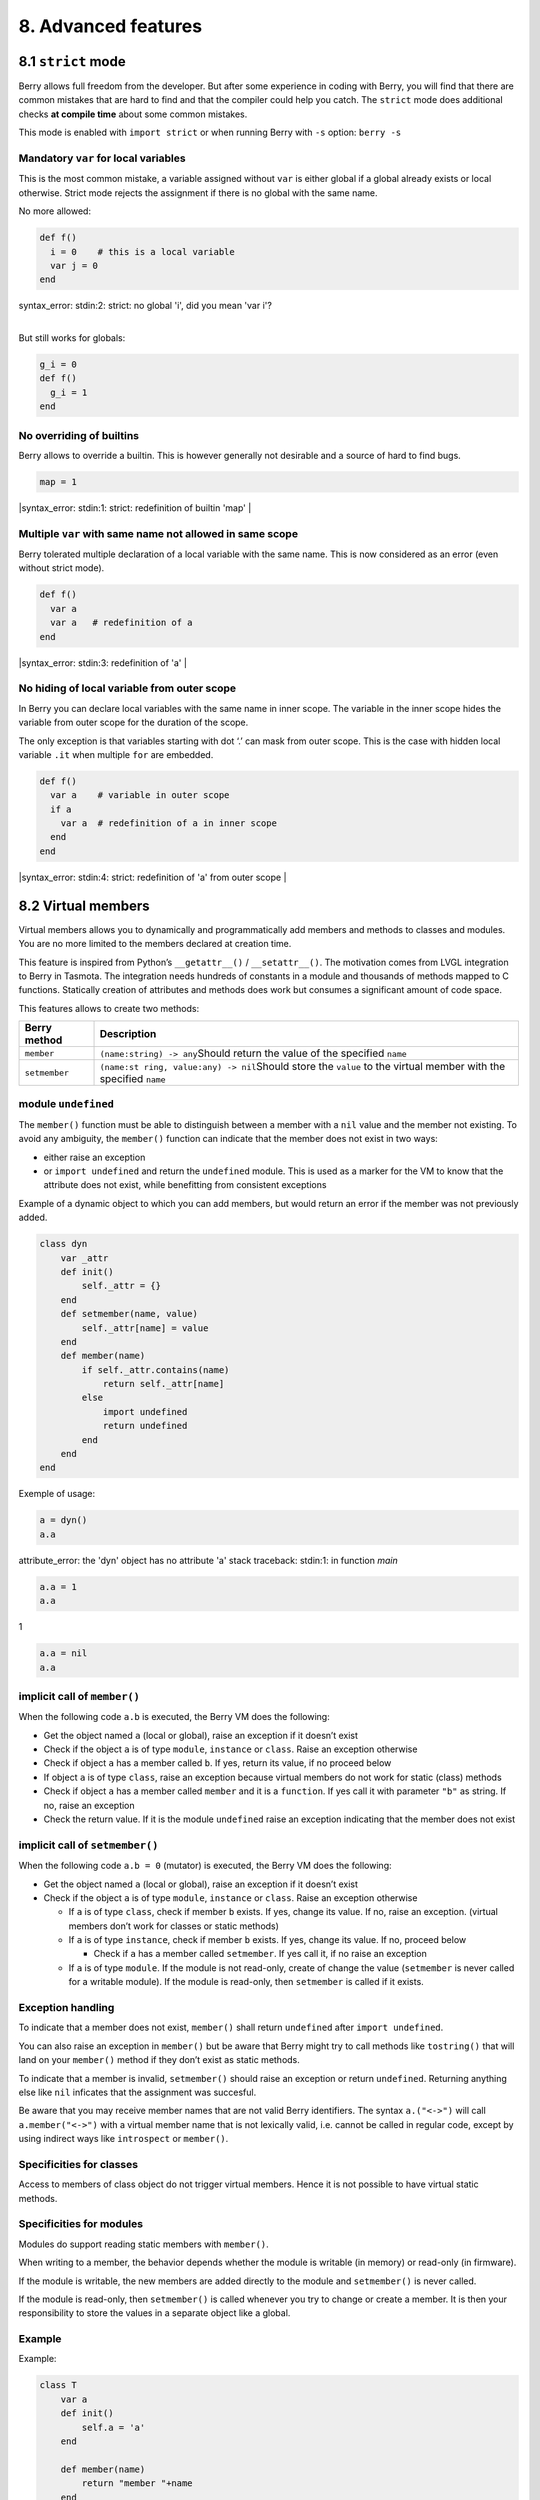 8. Advanced features
====================

8.1 ``strict`` mode
-------------------

Berry allows full freedom from the developer. But after some experience
in coding with Berry, you will find that there are common mistakes that
are hard to find and that the compiler could help you catch. The
``strict`` mode does additional checks **at compile time** about some
common mistakes.

This mode is enabled with ``import strict`` or when running Berry with
``-s`` option: ``berry -s``

Mandatory ``var`` for local variables
~~~~~~~~~~~~~~~~~~~~~~~~~~~~~~~~~~~~~

This is the most common mistake, a variable assigned without ``var`` is
either global if a global already exists or local otherwise. Strict mode
rejects the assignment if there is no global with the same name.

No more allowed:

.. code:: berry

   def f()
     i = 0    # this is a local variable
     var j = 0
   end

| syntax_error: stdin:2: strict: no global 'i', did you mean 'var i'?
| 

But still works for globals:

.. code:: berry

   g_i = 0
   def f()
     g_i = 1
   end

No overriding of builtins
~~~~~~~~~~~~~~~~~~~~~~~~~

Berry allows to override a builtin. This is however generally not
desirable and a source of hard to find bugs.

.. code:: berry

   map = 1
   
|syntax_error: stdin:1: strict: redefinition of builtin 'map'
|

Multiple ``var`` with same name not allowed in same scope
~~~~~~~~~~~~~~~~~~~~~~~~~~~~~~~~~~~~~~~~~~~~~~~~~~~~~~~~~

Berry tolerated multiple declaration of a local variable with the same
name. This is now considered as an error (even without strict mode).

.. code:: berry

   def f()
     var a
     var a   # redefinition of a
   end

|syntax_error: stdin:3: redefinition of 'a'
|

No hiding of local variable from outer scope
~~~~~~~~~~~~~~~~~~~~~~~~~~~~~~~~~~~~~~~~~~~~

In Berry you can declare local variables with the same name in inner
scope. The variable in the inner scope hides the variable from outer
scope for the duration of the scope.

The only exception is that variables starting with dot ‘.’ can mask from
outer scope. This is the case with hidden local variable ``.it`` when
multiple ``for`` are embedded.

.. code:: berry

   def f()
     var a    # variable in outer scope
     if a
       var a  # redefinition of a in inner scope
     end
   end
   
|syntax_error: stdin:4: strict: redefinition of 'a' from outer scope
|

8.2 Virtual members
-------------------

Virtual members allows you to dynamically and programmatically add
members and methods to classes and modules. You are no more limited to
the members declared at creation time.

This feature is inspired from Python’s ``__getattr__()`` /
``__setattr__()``. The motivation comes from LVGL integration to Berry
in Tasmota. The integration needs hundreds of constants in a module and
thousands of methods mapped to C functions. Statically creation of
attributes and methods does work but consumes a significant amount of
code space.

This features allows to create two methods:

+-----------------------------------+-----------------------------------+
| Berry method                      | Description                       |
+===================================+===================================+
| ``member``                        | ``(name:string) -> any``\ Should  |
|                                   | return the value of the specified |
|                                   | ``name``                          |
+-----------------------------------+-----------------------------------+
| ``setmember``                     | ``(name:st                        |
|                                   | ring, value:any) -> nil``\ Should |
|                                   | store the ``value`` to the        |
|                                   | virtual member with the specified |
|                                   | ``name``                          |
+-----------------------------------+-----------------------------------+

module ``undefined``
~~~~~~~~~~~~~~~~~~~~

The ``member()`` function must be able to distinguish between a member
with a ``nil`` value and the member not existing. To avoid any
ambiguity, the ``member()`` function can indicate that the member does
not exist in two ways:

-  either raise an exception
-  or ``import undefined`` and return the ``undefined`` module. This is
   used as a marker for the VM to know that the attribute does not
   exist, while benefitting from consistent exceptions

Example of a dynamic object to which you can add members, but would
return an error if the member was not previously added.

.. code:: berry

   class dyn
       var _attr
       def init()
           self._attr = {}
       end
       def setmember(name, value)
           self._attr[name] = value
       end
       def member(name)
           if self._attr.contains(name)
               return self._attr[name]
           else
               import undefined
               return undefined
           end
       end
   end

Exemple of usage:

.. code:: berry

   a = dyn()
   a.a

attribute_error: the 'dyn' object has no attribute 'a'
stack traceback:
stdin:1: in function `main`

.. code:: berry

   a.a = 1
   a.a

1

.. code:: berry

   a.a = nil
   a.a

implicit call of ``member()``
~~~~~~~~~~~~~~~~~~~~~~~~~~~~~

When the following code ``a.b`` is executed, the Berry VM does the
following:

-  Get the object named ``a`` (local or global), raise an exception if
   it doesn’t exist
-  Check if the object ``a`` is of type ``module``, ``instance`` or
   ``class``. Raise an exception otherwise
-  Check if object ``a`` has a member called ``b``. If yes, return its
   value, if no proceed below
-  If object ``a`` is of type ``class``, raise an exception because
   virtual members do not work for static (class) methods
-  Check if object ``a`` has a member called ``member`` and it is a
   ``function``. If yes call it with parameter ``"b"`` as string. If no,
   raise an exception
-  Check the return value. If it is the module ``undefined`` raise an
   exception indicating that the member does not exist

implicit call of ``setmember()``
~~~~~~~~~~~~~~~~~~~~~~~~~~~~~~~~

When the following code ``a.b = 0`` (mutator) is executed, the Berry VM
does the following:

-  Get the object named ``a`` (local or global), raise an exception if
   it doesn’t exist
-  Check if the object ``a`` is of type ``module``, ``instance`` or
   ``class``. Raise an exception otherwise

   -  If ``a`` is of type ``class``, check if member ``b`` exists. If
      yes, change its value. If no, raise an exception. (virtual members
      don’t work for classes or static methods)
   -  If ``a`` is of type ``instance``, check if member ``b`` exists. If
      yes, change its value. If no, proceed below

      -  Check if ``a`` has a member called ``setmember``. If yes call
         it, if no raise an exception

   -  If ``a`` is of type ``module``. If the module is not read-only,
      create of change the value (``setmember`` is never called for a
      writable module). If the module is read-only, then ``setmember``
      is called if it exists.

Exception handling
~~~~~~~~~~~~~~~~~~

To indicate that a member does not exist, ``member()`` shall return
``undefined`` after ``import undefined``.

You can also raise an exception in ``member()`` but be aware that Berry
might try to call methods like ``tostring()`` that will land on your
``member()`` method if they don’t exist as static methods.

To indicate that a member is invalid, ``setmember()`` should raise an
exception or return ``undefined``. Returning anything else like ``nil``
inficates that the assignment was succesful.

Be aware that you may receive member names that are not valid Berry
identifiers. The syntax ``a.("<->")`` will call ``a.member("<->")`` with
a virtual member name that is not lexically valid, i.e. cannot be called
in regular code, except by using indirect ways like ``introspect`` or
``member()``.

Specificities for classes
~~~~~~~~~~~~~~~~~~~~~~~~~

Access to members of class object do not trigger virtual members. Hence
it is not possible to have virtual static methods.

Specificities for modules
~~~~~~~~~~~~~~~~~~~~~~~~~

Modules do support reading static members with ``member()``.

When writing to a member, the behavior depends whether the module is
writable (in memory) or read-only (in firmware).

If the module is writable, the new members are added directly to the
module and ``setmember()`` is never called.

If the module is read-only, then ``setmember()`` is called whenever you
try to change or create a member. It is then your responsibility to
store the values in a separate object like a global.

Example
~~~~~~~

Example:

.. code:: python

   class T
       var a
       def init()
           self.a = 'a'
       end

       def member(name)
           return "member "+name
       end

       def setmember(name, value)
           print("Set '"+name+"': "+str(value))
       end
   end
   t=T()

Now let’s try it:

.. code:: berry

   t.a

'a'

.. code:: berry

   t.b

'member b'

.. code:: berry

    t.foo

'member foo'

.. code:: berry

   t.bar = 2

Set 'bar': 2

This works for modules too:

.. code:: berry

   m = module()
   m.a = 1
   m.member = def (name)
       return "member "+name
   end
   m.setmember(name, value)
       print("Set '"+name+"': "+str(value))
   end

Trying:

.. code:: berry

   m.a
  
1

.. code:: berry

   m.b
  
'member b'
  
.. code:: berry

   m.c = 3   # the allocation is valid so `setmember()` is not called
   m.c
  
3

More advanced example:

.. code:: berry

   class A
       var i
     
       def member(n)
         if n == 'ii' return self.i end
         return nil     # we make it explicit here, but this line is optional
       end

       def setmember(n, v)
         if n == 'ii' self.i = v end
       end
     end
   a=A()

   a.i      # returns nil
   a.ii     # implicitly calls `a.member("ii")`
   
| attribute_error: the 'A' object has no attribute 'ii'
| stack traceback:
| stdin:1: in function `main`
|

.. code:: berry

   # returns an exception since the member is nil (considered is non-existant)

   a.ii = 42    # implicitly calls `a.setmember("ii", 42)`
   a.ii         # implicitly calls `a.member("ii")` and returns `42`
   
42

.. code:: berry

   a.i          # the concrete variable was changed too

42

8.3 How-to package a module
---------------------------

This guide drives you through the different options of packaging code
for reuse using Berry’s ``import`` directive.

Behavior of ``import``
~~~~~~~~~~~~~~~~~~~~~~

When you use ``import <module> [as <name>]``, the following steps
happen:

-  There is a global cache of all modules already imported. If
   ``<module>`` was already imported, ``import`` returns the value in
   cache already returned by the first call to ``import``. No other
   actions are taken.
-  ``import`` searches for a module of name ``<module>`` in the
   following order:

1. in native modules embedded in the firmware at compile time
2. in file system, starting with current directory, then iterating in
   all directories from ``sys.path``: look for file ``<name>``, then
   ``<name>.bec`` (compiled bytecode), then ``<name>.be``. If
   ``BE_USE_SHARED_LIB`` is enabled, it also looks for shared libraries
   like ``<name>.so`` or ``<name>.dll`` although this optional is
   generally not available on MCUs.

-  The code loaded is executed. The code should finish with a ``return``
   statement. The object returned is stored in the global cache and made
   available to caller (in local or global scope).
-  If the returned object is a ``module`` and if the module as a
   ``init`` member, then an extra step is taken. The function
   ``<module>.init(m)`` is called passing as argument the module object
   itself. The value returned by ``init()`` replaces the value in the
   global cache. Note that the ``init()`` is called at most once during
   the first ``import``.

Note: an implicit ``init(m)`` function is always present in all modules,
even if none was declared. This implicit function has no effect.

Packaging a module
~~~~~~~~~~~~~~~~~~

Here is a simple example of a module:

File ``demo_module.be``:

.. code:: berry

   # simple module
   # use `import demo_module`

   demo_module = module("demo_module")

   demo_module.foo = "bar"

   demo_module.say_hello = def ()
       print("Hello Berry!")
   end

   return demo_module      # return the module as the output of import

Example of use:

.. code:: berry

   import demo_module

   demo_module
   <module: demo_module>

   demo_module.say_hello()

Hello Berry!

.. code:: berry
   
   demo_module.foo

'bar'

.. code:: berry
   
   demo_module.foo = "baz"     # the module is writable, although this is highly discouraged
   demo_module.foo
   
'baz'

Package a singleton (monad)
~~~~~~~~~~~~~~~~~~~~~~~~~~~

The problem of using modules is that they don’t have instance variables
to keep track of data. They are essentially designed for state-less
libraries.

Below you will find an elegant way of packaging a class singleton
returned as an ``import statement``.

To do this, we use different tricks. First we declare the class for the
singleton as an inner class of a function, this prevents from polluting
the global namespace with this class. I.e. the class will not be
accessible by other code.

Second we declare a module ``init()`` function that creates the class,
creates the instance and returns it.

By this scheme, ``import <module>`` actually returns an instance of a
hidden class.

Example of ``demo_monad.be``:

.. code:: berry

   # simple monad
   # use `import demo_monad`

   demo_monad = module("demo_monad")

   # the module has a single member `init()` and delegates everything to the inner class
   demo_monad.init = def (m)
       
       # inncer class
       class my_monad
           var i

           def init()
               self.i = 0
           end

           def say_hello()
               print("Hello Berry!")
           end
       end

       # return a single instance for this class
       return my_monad()
   end

   return demo_monad      # return the module as the output of import, which is eventually replaced by the return value of 'init()'

Example:

.. code:: berry

   import demo_monad
   demo_monad
   <instance: my_monad()>     # it's an instance not a module

   demo_monad.say_hello()

Hello Berry!

.. code:: berry

   demo_monad.i = 42        # you can use it like any instance
   demo_monad.i
 
42

.. code:: berry

   demo_monad.j = 0         # there is strong member checking compared to modules
   
attribute_error: class 'my_monad' cannot assign to attribute 'j'
stack traceback:
stdin:1: in function `main`

8.4 Solidification
------------------

Solidification is the process of capturing compiled Berry structures and
code (classes, modules, maps, lists…) and storing them into firmware. It
reduces dramatically the use of memory, but has some limitations.

``solidify`` module
~~~~~~~~~~~~~~~~~~~

Solidification is handle by ``solidify`` module. This module is not
compiled by default because of its size (~10kB). You need to compile
with ``#define BE_USE_SOLIDIFY_MODULE 1`` directive.

The module has a single member ``dump(x)`` that takes a single argument
(the object to solidify) and output to ``stdout`` the solidified code.

By default, solidify adds all string constants to the global pool. You
can generate weak strings instead (eligible to pruning by the linker) by
setting the second argument to ``true``.

By default ``solidify.dump`` outputs the solidified code to standard
output. You can specify a file as third argument. The file needs to be
open in writeable mode, and is not closed so that you can concatenate
multiple objects.

``solidify.dump(object:any, [, strings_weak:bool, file_out:file]) -> nil``

Solidification of functions
~~~~~~~~~~~~~~~~~~~~~~~~~~~

You can solidify a single function.

Example:

.. code:: berry

   > def f() return "hello" end
   > import solidify
   > solidify.dump(f)

.. code:: c

   /********************************************************************
   ** Solidified function: f
   ********************************************************************/
   be_local_closure(f,   /* name */
     be_nested_proto(
       0,                          /* nstack */
       0,                          /* argc */
       0,                          /* varg */
       0,                          /* has upvals */
       NULL,                       /* no upvals */
       0,                          /* has sup protos */
       NULL,                       /* no sub protos */
       1,                          /* has constants */
       ( &(const bvalue[ 1]) {     /* constants */
       /* K0   */  be_nested_str(hello),
       }),
       &be_const_str_f,
       &be_const_str_solidified,
       ( &(const binstruction[ 1]) {  /* code */
         0x80060000,  //  0000  RET    1   K0
       })
     )
   );
   /*******************************************************************/

To compile using weak strings (i.e. strings that can be eliminated by
the linker if the object is not included in the target executable), use
``solidify.dump(f, true)``:

.. code:: c


   /********************************************************************
   ** Solidified function: f
   ********************************************************************/
   be_local_closure(f,   /* name */
     be_nested_proto(
       0,                          /* nstack */
       0,                          /* argc */
       0,                          /* varg */
       0,                          /* has upvals */
       NULL,                       /* no upvals */
       0,                          /* has sup protos */
       NULL,                       /* no sub protos */
       1,                          /* has constants */
       ( &(const bvalue[ 1]) {     /* constants */
       /* K0   */  be_nested_str_weak(hello),
       }),
       be_str_weak(f),
       &be_const_str_solidified,
       ( &(const binstruction[ 1]) {  /* code */
         0x80060000,  //  0000  RET    1   K0
       })
     )
   );
   /*******************************************************************/

Solidification of classes
~~~~~~~~~~~~~~~~~~~~~~~~~

When you solidify a class, it embeds all the sub-elements. An ``C`` stub
is also added to create the class and add it to the global scope.

.. code:: berry

   class demo
         var i
         static foo = "bar"

         def init()
             self.i = 0
         end

         def say_hello()
             print("Hello Berry!")
         end
   end
     
   import solidify
   solidify.dump(demo)

.. code:: c

   /********************************************************************
   ** Solidified function: init
   ********************************************************************/
   be_local_closure(demo_init,   /* name */
     be_nested_proto(
       1,                          /* nstack */
       1,                          /* argc */
       2,                          /* varg */
       0,                          /* has upvals */
       NULL,                       /* no upvals */
       0,                          /* has sup protos */
       NULL,                       /* no sub protos */
       1,                          /* has constants */
       ( &(const bvalue[ 2]) {     /* constants */
       /* K0   */  be_nested_str(i),
       /* K1   */  be_const_int(0),
       }),
       &be_const_str_init,
       &be_const_str_solidified,
       ( &(const binstruction[ 2]) {  /* code */
         0x90020101,  //  0000  SETMBR R0  K0  K1
         0x80000000,  //  0001  RET    0
       })
     )
   );
   /*******************************************************************/

   /********************************************************************
   ** Solidified function: say_hello
   ********************************************************************/
   be_local_closure(demo_say_hello,   /* name */
     be_nested_proto(
       3,                          /* nstack */
       1,                          /* argc */
       2,                          /* varg */
       0,                          /* has upvals */
       NULL,                       /* no upvals */
       0,                          /* has sup protos */
       NULL,                       /* no sub protos */
       1,                          /* has constants */
       ( &(const bvalue[ 1]) {     /* constants */
       /* K0   */  be_nested_str(Hello_X20Berry_X21),
       }),
       &be_const_str_say_hello,
       &be_const_str_solidified,
       ( &(const binstruction[ 4]) {  /* code */
         0x60040001,  //  0000  GETGBL R1  G1
         0x58080000,  //  0001  LDCONST    R2  K0
         0x7C040200,  //  0002  CALL   R1  1
         0x80000000,  //  0003  RET    0
       })
     )
   );
   /*******************************************************************/

   /********************************************************************
   ** Solidified class: demo
   ********************************************************************/
   be_local_class(demo,
       1,
       NULL,
       be_nested_map(4,
       ( (struct bmapnode*) &(const bmapnode[]) {
           { be_const_key(i, -1), be_const_var(0) },
           { be_const_key(say_hello, 2), be_const_closure(demo_say_hello_closure) },
           { be_const_key(init, -1), be_const_closure(demo_init_closure) },
           { be_const_key(foo, 1), be_nested_str(bar) },
       })),
       (bstring*) &be_const_str_demo
   );
   /*******************************************************************/

   void be_load_demo_class(bvm *vm) {
       be_pushntvclass(vm, &be_class_demo);
       be_setglobal(vm, "demo");
       be_pop(vm, 1);
   }

Sub-classes are also supported.

.. code:: berry

   class demo_sub : demo
         var j

         def init()
             super(self).init()
             self.j = 1
         end
     end
   solidify.dump(demo_sub)

.. code:: c

   /********************************************************************
   ** Solidified function: init
   ********************************************************************/
   be_local_closure(demo_sub_init,   /* name */
     be_nested_proto(
       3,                          /* nstack */
       1,                          /* argc */
       0,                          /* varg */
       0,                          /* has upvals */
       NULL,                       /* no upvals */
       0,                          /* has sup protos */
       NULL,                       /* no sub protos */
       1,                          /* has constants */
       ( &(const bvalue[ 3]) {     /* constants */
       /* K0   */  be_nested_str(init),
       /* K1   */  be_nested_str(j),
       /* K2   */  be_const_int(1),
       }),
       &be_const_str_init,
       &be_const_str_solidified,
       ( &(const binstruction[ 7]) {  /* code */
         0x60040003,  //  0000  GETGBL R1  G3
         0x5C080000,  //  0001  MOVE   R2  R0
         0x7C040200,  //  0002  CALL   R1  1
         0x8C040300,  //  0003  GETMET R1  R1  K0
         0x7C040200,  //  0004  CALL   R1  1
         0x90020302,  //  0005  SETMBR R0  K1  K2
         0x80000000,  //  0006  RET    0
       })
     )
   );
   /*******************************************************************/

   /********************************************************************
   ** Solidified class: demo_sub
   ********************************************************************/
   extern const bclass be_class_demo;
   be_local_class(demo_sub,
       1,
       &be_class_demo,
       be_nested_map(2,
       ( (struct bmapnode*) &(const bmapnode[]) {
           { be_const_key(init, -1), be_const_closure(demo_sub_init_closure) },
           { be_const_key(j, 0), be_const_var(0) },
       })),
       be_str_literal("demo_sub")
   );
   /*******************************************************************/

   void be_load_demo_sub_class(bvm *vm) {
       be_pushntvclass(vm, &be_class_demo_sub);
       be_setglobal(vm, "demo_sub");
       be_pop(vm, 1);
   }

Solidification of modules
~~~~~~~~~~~~~~~~~~~~~~~~~

When you solidify a module, it embeds all the sub-elements. It also
works with embedded lists or maps.

.. code:: berry

   def say_hello() print("Hello Berry!") end
   m = module("demo_module")
   m.i = 0
   m.s = "foo"
   m.f = say_hello
   m.l = [0,1,"a"]
   m.m = {"a":"b", "2":3}
   import solidify
   solidify.dump(m)

.. code:: c

   /********************************************************************
   ** Solidified function: say_hello
   ********************************************************************/
   be_local_closure(demo_module_say_hello,   /* name */
     be_nested_proto(
       2,                          /* nstack */
       0,                          /* argc */
       0,                          /* varg */
       0,                          /* has upvals */
       NULL,                       /* no upvals */
       0,                          /* has sup protos */
       NULL,                       /* no sub protos */
       1,                          /* has constants */
       ( &(const bvalue[ 1]) {     /* constants */
       /* K0   */  be_nested_str(Hello_X20Berry_X21),
       }),
       &be_const_str_say_hello,
       &be_const_str_solidified,
       ( &(const binstruction[ 4]) {  /* code */
         0x60000001,  //  0000  GETGBL R0  G1
         0x58040000,  //  0001  LDCONST    R1  K0
         0x7C000200,  //  0002  CALL   R0  1
         0x80000000,  //  0003  RET    0
       })
     )
   );
   /*******************************************************************/

   /********************************************************************
   ** Solidified module: demo_module
   ********************************************************************/
   be_local_module(demo_module,
       "demo_module",
       be_nested_map(5,
       ( (struct bmapnode*) &(const bmapnode[]) {
           { be_const_key(l, -1), be_const_simple_instance(be_nested_simple_instance(&be_class_list, {
           be_const_list( *     be_nested_list(3,
       ( (struct bvalue*) &(const bvalue[]) {
           be_const_int(0),
           be_const_int(1),
           be_nested_str(a),
       }))    ) } )) },
           { be_const_key(m, 3), be_const_simple_instance(be_nested_simple_instance(&be_class_map, {
           be_const_map( *     be_nested_map(2,
       ( (struct bmapnode*) &(const bmapnode[]) {
           { be_const_key(a, -1), be_nested_str(b) },
           { be_const_key(2, -1), be_const_int(3) },
       }))    ) } )) },
           { be_const_key(i, 4), be_const_int(0) },
           { be_const_key(f, -1), be_const_closure(demo_module_say_hello_closure) },
           { be_const_key(s, -1), be_nested_str(foo) },
       }))
   );
   BE_EXPORT_VARIABLE be_define_const_native_module(demo_module);
   /********************************************************************/

Limitations of solidification
~~~~~~~~~~~~~~~~~~~~~~~~~~~~~

Solidification works for many objects: ``class``, ``module``,
``functions`` and embedded constants or objects like ``int``, ``real``,
``string``, ``list`` and ``map``.

Limitations:

-  Upvals are not supported. You cannot solidify a closure that captures
   upvals from outer scope
-  Capturing global variables requires to compile with ``-g`` “named
   globals” option (enabled by default on Tasmota)
-  String constants are limited to 255 bytes, long strings (above 255
   characters are not supported - because nobody ever had a need for)
-  Solidified objects are read-only, this has some consequences on
   classes. You can solidify a class with its static members when it is
   created, but you cannot solidify a function that creates a class
   deriving from another class or with static members. The core reason
   is that setting the superclass or assigning the static members is
   implemented using mutating code on the new class - which cannot work
   on a read-only non-mutating class.
-  Solidified code may be dependent on the size of ``int`` and ``real``
   and may not be ported across MCUs with different sizes of types. You
   may need to re-solidify for each target.
